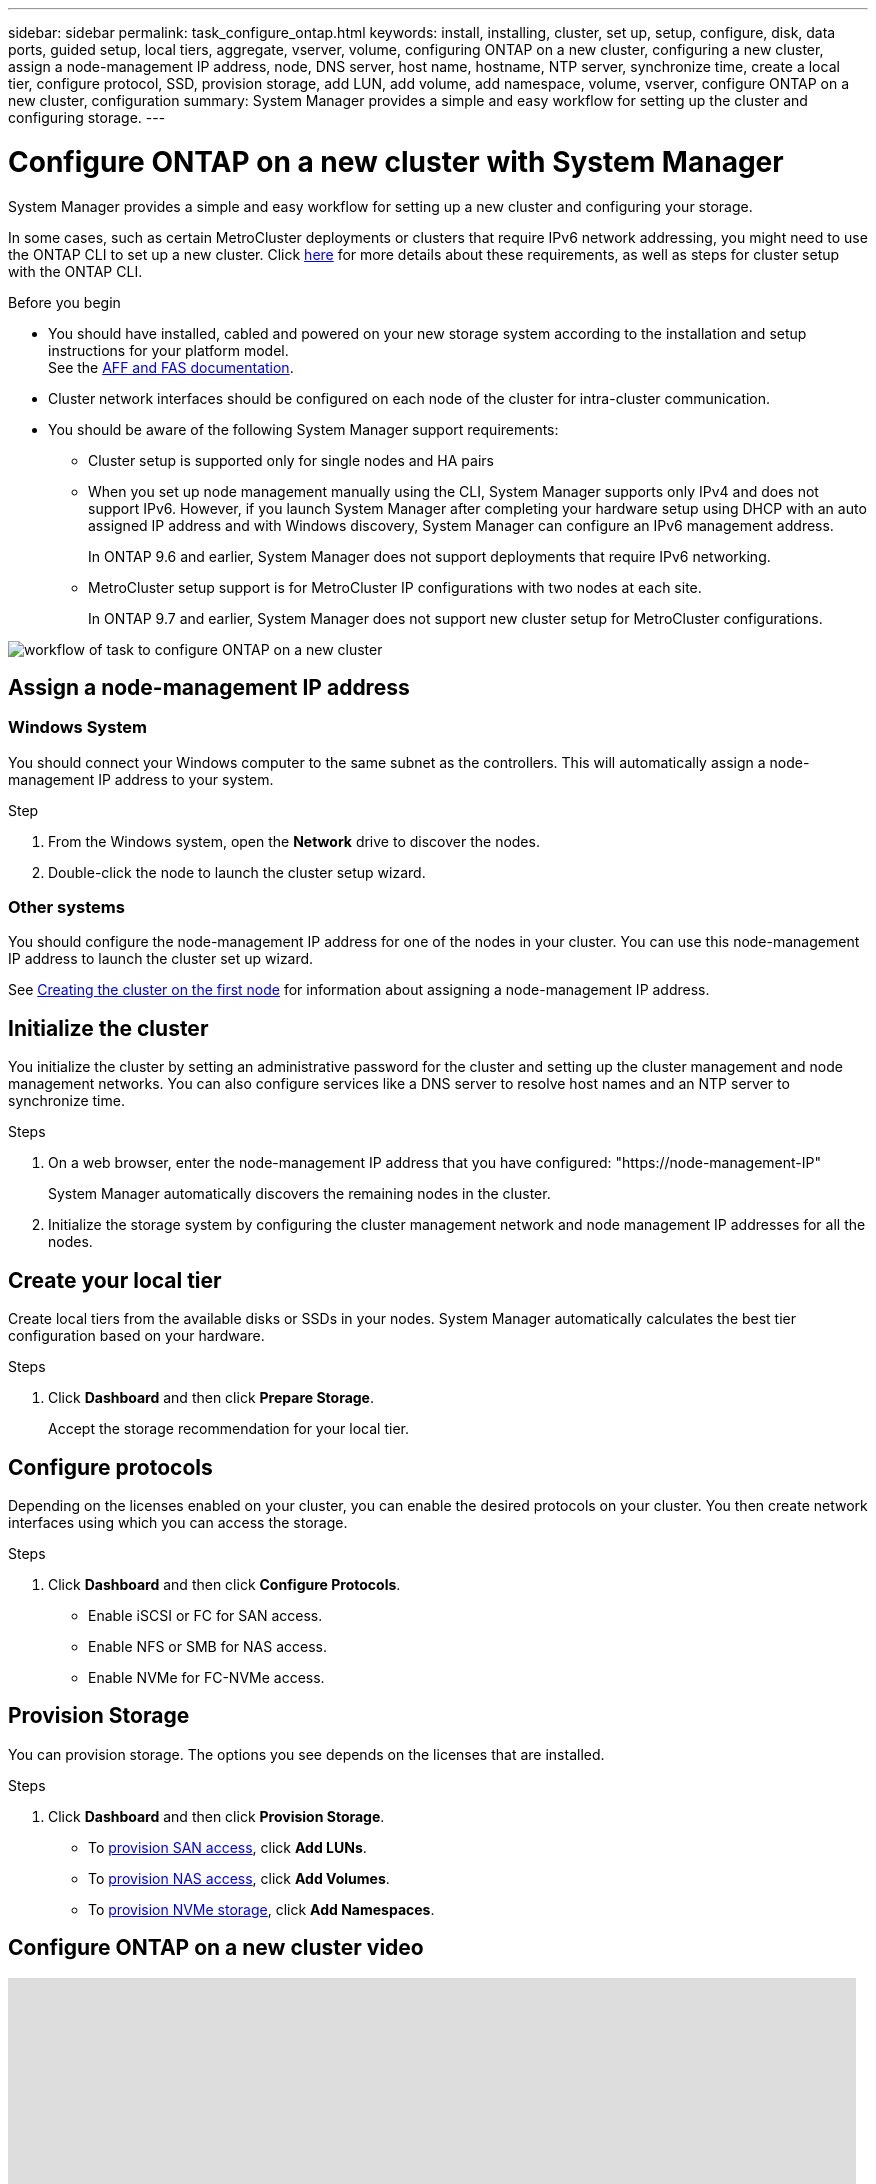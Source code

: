---
sidebar: sidebar
permalink: task_configure_ontap.html
keywords: install, installing, cluster, set up, setup, configure, disk, data ports, guided setup, local tiers, aggregate, vserver, volume, configuring ONTAP on a new cluster, configuring a new cluster, assign a node-management IP address, node, DNS server, host name, hostname, NTP server, synchronize time, create a local tier, configure protocol, SSD, provision storage, add LUN, add volume, add namespace, volume, vserver, configure ONTAP on a new cluster, configuration
summary: System Manager provides a simple and easy workflow for setting up the cluster and configuring storage.
---

= Configure ONTAP on a new cluster with System Manager
:toclevels: 1
:hardbreaks:
:nofooter:
:icons: font
:linkattrs:
:imagesdir: ./media/

[.lead]
System Manager provides a simple and easy workflow for setting up a new cluster and configuring your storage.

In some cases, such as certain MetroCluster deployments or clusters that require IPv6 network addressing, you might need to use the ONTAP CLI to set up a new cluster. Click link:./software_setup/concept_set_up_the_cluster.html[here] for more details about these requirements, as well as steps for cluster setup with the ONTAP CLI.

.Before you begin

* You should have installed, cabled and powered on your new storage system according to the installation and setup instructions for your platform model.
See the https://docs.netapp.com/us-en/ontap-systems/index.html[AFF and FAS documentation].

* Cluster network interfaces should be configured on each node of the cluster for intra-cluster communication.

* You should be aware of the following System Manager support requirements:

** Cluster setup is supported only for single nodes and HA pairs
** When you set up node management manually using the CLI, System Manager supports only IPv4 and does not support IPv6. However, if you launch System Manager after completing your hardware setup using DHCP with an auto assigned IP address and with Windows discovery, System Manager can configure an IPv6 management address.
+
In ONTAP 9.6 and earlier, System Manager does not support deployments that require IPv6 networking.
** MetroCluster setup support is for MetroCluster IP configurations with two nodes at each site.
+
In ONTAP 9.7 and earlier, System Manager does not support new cluster setup for MetroCluster configurations.

image:workflow_configure_ontap_on_new_cluster.gif[workflow of task to configure ONTAP on a new cluster]

== Assign a node-management IP address

=== Windows System
You should connect your Windows computer to the same subnet as the controllers. This will automatically assign a node-management IP address to your system.

.Step
. From the Windows system, open the *Network* drive to discover the nodes.
. Double-click the node to launch the cluster setup wizard.

=== Other systems
You should configure the node-management IP address for one of the nodes in your cluster. You can use this node-management IP address to launch the cluster set up wizard.

See link:./software_setup/task_create_the_cluster_on_the_first_node.html[Creating the cluster on the first node] for information about assigning a node-management IP address.

== Initialize the cluster
You initialize the cluster by setting an administrative password for the cluster and setting up the cluster management and node management networks. You can also configure services like a DNS server to resolve host names and an NTP server to synchronize time.

.Steps
. On a web browser, enter the node-management IP address that you have configured: "https://node-management-IP"
+
System Manager automatically discovers the remaining nodes in the cluster.
. Initialize the storage system by configuring the cluster management network and node management IP addresses for all the nodes.

== Create your local tier
Create local tiers from the available disks or SSDs in your nodes. System Manager automatically calculates the best tier configuration based on your hardware.

.Steps
. Click *Dashboard* and then click *Prepare Storage*.
+
Accept the storage recommendation for your local tier.

== Configure protocols
Depending on the licenses enabled on your cluster, you can enable the desired protocols on your cluster.  You then create network interfaces using which you can access the storage.

.Steps
. Click *Dashboard* and then click *Configure Protocols*.
* Enable iSCSI or FC for SAN access.
* Enable NFS or SMB for NAS access.
* Enable NVMe for FC-NVMe access.

== Provision Storage
You can provision storage. The options you see depends on the licenses that are installed.

.Steps
. Click *Dashboard* and then click *Provision Storage*.
* To link:concept_san_provision_overview.html[provision SAN access], click *Add LUNs*.
* To link:concept_nas_provision_overview.html[provision NAS access], click *Add Volumes*.
* To link:concept_nvme_provision_overview.html[provision NVMe storage], click *Add Namespaces*.

== Configure ONTAP on a new cluster video

video::6WjyADPXDZ0[youtube, width=848, height=480]

// 2023 DEC 15, ontap-issues-1184
// 2023 May 02, Jira 781